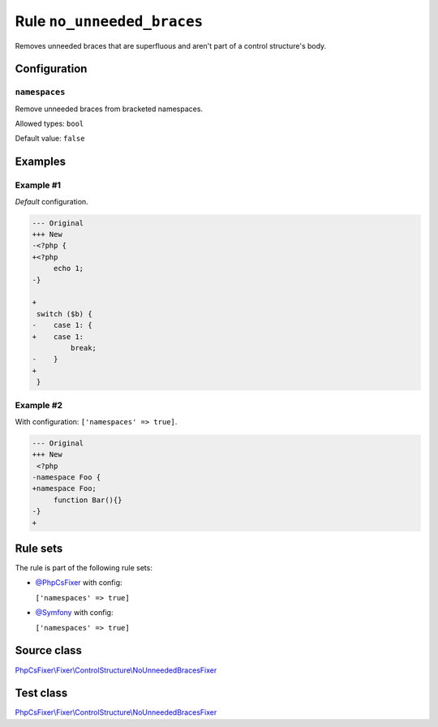 ===========================
Rule ``no_unneeded_braces``
===========================

Removes unneeded braces that are superfluous and aren't part of a control
structure's body.

Configuration
-------------

``namespaces``
~~~~~~~~~~~~~~

Remove unneeded braces from bracketed namespaces.

Allowed types: ``bool``

Default value: ``false``

Examples
--------

Example #1
~~~~~~~~~~

*Default* configuration.

.. code-block:: diff

   --- Original
   +++ New
   -<?php {
   +<?php 
        echo 1;
   -}

   +
    switch ($b) {
   -    case 1: {
   +    case 1: 
            break;
   -    }
   +    
    }

Example #2
~~~~~~~~~~

With configuration: ``['namespaces' => true]``.

.. code-block:: diff

   --- Original
   +++ New
    <?php
   -namespace Foo {
   +namespace Foo;
        function Bar(){}
   -}
   +

Rule sets
---------

The rule is part of the following rule sets:

- `@PhpCsFixer <./../../ruleSets/PhpCsFixer.rst>`_ with config:

  ``['namespaces' => true]``

- `@Symfony <./../../ruleSets/Symfony.rst>`_ with config:

  ``['namespaces' => true]``


Source class
------------

`PhpCsFixer\\Fixer\\ControlStructure\\NoUnneededBracesFixer <./../../../src/Fixer/ControlStructure/NoUnneededBracesFixer.php>`_

Test class
------------

`PhpCsFixer\\Fixer\\ControlStructure\\NoUnneededBracesFixer <./../../../tests/Fixer/ControlStructure/NoUnneededBracesFixerTest.php>`_
